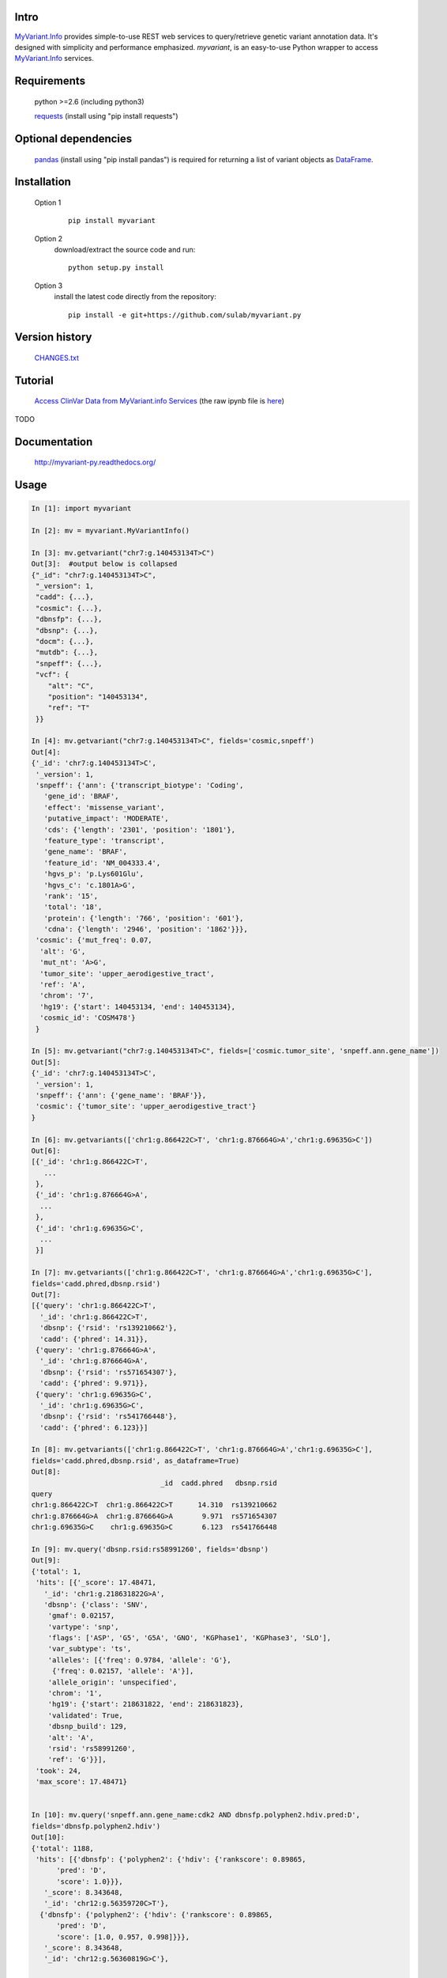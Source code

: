 .. image:: https://badge.fury.io/py/myvariant.svg
    :target: https://pypi.python.org/pypi/myvariant

Intro
=====

MyVariant.Info_ provides simple-to-use REST web services to query/retrieve genetic variant annotation data. It's designed with simplicity and performance emphasized. *myvariant*, is an easy-to-use Python wrapper to access MyVariant.Info_ services.

.. _MyVariant.Info: http://myvariant.info
.. _requests: https://pypi.python.org/pypi/requests

Requirements
============
    python >=2.6 (including python3)

    requests_ (install using "pip install requests")

Optional dependencies
======================
    `pandas <http://pandas.pydata.org>`_ (install using "pip install pandas") is required for returning a list of variant objects as `DataFrame <http://pandas.pydata.org/pandas-docs/stable/dsintro.html#dataframe>`_.

Installation
=============

    Option 1
          ::

           pip install myvariant

    Option 2
          download/extract the source code and run::

           python setup.py install

    Option 3
          install the latest code directly from the repository::

            pip install -e git+https://github.com/sulab/myvariant.py

Version history
===============

    `CHANGES.txt <https://raw.githubusercontent.com/sulab/myvariant.py/master/CHANGES.txt>`_

Tutorial
=========

    `Access ClinVar Data from MyVariant.info Services <https://cdn.rawgit.com/SuLab/myvariant.info/master/docs/ipynb/myvariant_clinvar_demo.html>`_ (the raw ipynb file is `here <https://raw.githubusercontent.com/SuLab/myvariant.info/master/docs/ipynb/myvariant_clinvar_demo.ipynb>`_)

TODO

Documentation
=============

    http://myvariant-py.readthedocs.org/

Usage
=====

.. code-block:: python

    In [1]: import myvariant

    In [2]: mv = myvariant.MyVariantInfo()

    In [3]: mv.getvariant("chr7:g.140453134T>C")
    Out[3]:  #output below is collapsed
    {"_id": "chr7:g.140453134T>C",
     "_version": 1,
     "cadd": {...},
     "cosmic": {...},
     "dbnsfp": {...},
     "dbsnp": {...},
     "docm": {...},
     "mutdb": {...},
     "snpeff": {...},
     "vcf": {
        "alt": "C",
        "position": "140453134",
        "ref": "T"
     }}

    In [4]: mv.getvariant("chr7:g.140453134T>C", fields='cosmic,snpeff')
    Out[4]:
    {'_id': 'chr7:g.140453134T>C',
     '_version': 1,
     'snpeff': {'ann': {'transcript_biotype': 'Coding',
       'gene_id': 'BRAF',
       'effect': 'missense_variant',
       'putative_impact': 'MODERATE',
       'cds': {'length': '2301', 'position': '1801'},
       'feature_type': 'transcript',
       'gene_name': 'BRAF',
       'feature_id': 'NM_004333.4',
       'hgvs_p': 'p.Lys601Glu',
       'hgvs_c': 'c.1801A>G',
       'rank': '15',
       'total': '18',
       'protein': {'length': '766', 'position': '601'},
       'cdna': {'length': '2946', 'position': '1862'}}},
     'cosmic': {'mut_freq': 0.07,
      'alt': 'G',
      'mut_nt': 'A>G',
      'tumor_site': 'upper_aerodigestive_tract',
      'ref': 'A',
      'chrom': '7',
      'hg19': {'start': 140453134, 'end': 140453134},
      'cosmic_id': 'COSM478'}
     }

    In [5]: mv.getvariant("chr7:g.140453134T>C", fields=['cosmic.tumor_site', 'snpeff.ann.gene_name'])
    Out[5]:
    {'_id': 'chr7:g.140453134T>C',
     '_version': 1,
     'snpeff': {'ann': {'gene_name': 'BRAF'}},
     'cosmic': {'tumor_site': 'upper_aerodigestive_tract'}
    }

    In [6]: mv.getvariants(['chr1:g.866422C>T', 'chr1:g.876664G>A','chr1:g.69635G>C'])
    Out[6]:
    [{'_id': 'chr1:g.866422C>T',
       ...
     },
     {'_id': 'chr1:g.876664G>A',
      ...
     },
     {'_id': 'chr1:g.69635G>C',
      ...
     }]

    In [7]: mv.getvariants(['chr1:g.866422C>T', 'chr1:g.876664G>A','chr1:g.69635G>C'],
    fields='cadd.phred,dbsnp.rsid')
    Out[7]:
    [{'query': 'chr1:g.866422C>T',
      '_id': 'chr1:g.866422C>T',
      'dbsnp': {'rsid': 'rs139210662'},
      'cadd': {'phred': 14.31}},
     {'query': 'chr1:g.876664G>A',
      '_id': 'chr1:g.876664G>A',
      'dbsnp': {'rsid': 'rs571654307'},
      'cadd': {'phred': 9.971}},
     {'query': 'chr1:g.69635G>C',
      '_id': 'chr1:g.69635G>C',
      'dbsnp': {'rsid': 'rs541766448'},
      'cadd': {'phred': 6.123}}]

    In [8]: mv.getvariants(['chr1:g.866422C>T', 'chr1:g.876664G>A','chr1:g.69635G>C'],
    fields='cadd.phred,dbsnp.rsid', as_dataframe=True)
    Out[8]:
                                   _id  cadd.phred   dbsnp.rsid
    query
    chr1:g.866422C>T  chr1:g.866422C>T      14.310  rs139210662
    chr1:g.876664G>A  chr1:g.876664G>A       9.971  rs571654307
    chr1:g.69635G>C    chr1:g.69635G>C       6.123  rs541766448

    In [9]: mv.query('dbsnp.rsid:rs58991260', fields='dbsnp')
    Out[9]:
    {'total': 1,
     'hits': [{'_score': 17.48471,
       '_id': 'chr1:g.218631822G>A',
       'dbsnp': {'class': 'SNV',
        'gmaf': 0.02157,
        'vartype': 'snp',
        'flags': ['ASP', 'G5', 'G5A', 'GNO', 'KGPhase1', 'KGPhase3', 'SLO'],
        'var_subtype': 'ts',
        'alleles': [{'freq': 0.9784, 'allele': 'G'},
         {'freq': 0.02157, 'allele': 'A'}],
        'allele_origin': 'unspecified',
        'chrom': '1',
        'hg19': {'start': 218631822, 'end': 218631823},
        'validated': True,
        'dbsnp_build': 129,
        'alt': 'A',
        'rsid': 'rs58991260',
        'ref': 'G'}}],
     'took': 24,
     'max_score': 17.48471}


    In [10]: mv.query('snpeff.ann.gene_name:cdk2 AND dbnsfp.polyphen2.hdiv.pred:D',
    fields='dbnsfp.polyphen2.hdiv')
    Out[10]:
    {'total': 1188,
     'hits': [{'dbnsfp': {'polyphen2': {'hdiv': {'rankscore': 0.89865,
          'pred': 'D',
          'score': 1.0}}},
       '_score': 8.343648,
       '_id': 'chr12:g.56359720C>T'},
      {'dbnsfp': {'polyphen2': {'hdiv': {'rankscore': 0.89865,
          'pred': 'D',
          'score': [1.0, 0.957, 0.998]}}},
       '_score': 8.343648,
       '_id': 'chr12:g.56360819G>C'},

       ...

      {'dbnsfp': {'polyphen2': {'hdiv': {'rankscore': 0.89865,
          'pred': 'D',
          'score': 1.0}}},
       '_score': 8.343648,
       '_id': 'chr12:g.56360853G>A'}],
       'took': 3521,
       'max_score': 8.343648}


    In [11]: mv.query('chr1:69000-70000', fields='cadd.phred')
    Out[11]:
    {'total': 3,
     'hits': [
      {'_score': 14.155852, '_id': 'chr1:g.69428T>G', 'cadd': {'phred': 12.14}},
      {'_score': 14.148425, '_id': 'chr1:g.69511A>G', 'cadd': {'phred': 8.98}},
      {'_score': 3.5420983, '_id': 'chr1:g.69538G>A', 'cadd': {'phred': 7.339}}],
     'took': 725,
     'max_score': 14.155852}

    In [12]: mv.querymany(['rs58991260', 'rs2500'], scopes='dbsnp.rsid', fields='dbsnp')
    Finished.
    Out[12]:
    [{'query': 'rs58991260',
      '_id': 'chr1:g.218631822G>A',
      'dbsnp': {'class': 'SNV',
       'gmaf': 0.02157,
       'vartype': 'snp',
       'flags': ['ASP', 'G5', 'G5A', 'GNO', 'KGPhase1', 'KGPhase3', 'SLO'],
       'var_subtype': 'ts',
       'alleles': [{'freq': 0.9784, 'allele': 'G'},
        {'freq': 0.02157, 'allele': 'A'}],
       'allele_origin': 'unspecified',
       'chrom': '1',
       'hg19': {'start': 218631822, 'end': 218631823},
       'validated': True,
       'dbsnp_build': 129,
       'alt': 'A',
       'rsid': 'rs58991260',
       'ref': 'G'}},
     {'query': 'rs2500',
      '_id': 'chr11:g.66397320A>G',
      'dbsnp': {'class': 'SNV',
       'vartype': 'snp',
       'flags': ['ASP', 'INT', 'RV', 'U3'],
       'var_subtype': 'ts',
       'alleles': [{'allele': 'A'}, {'allele': 'G'}],
       'allele_origin': 'unspecified',
       'chrom': '11',
       'hg19': {'start': 66397320, 'end': 66397321},
       'dbsnp_build': 36,
       'alt': 'G',
       'ref': 'A',
       'rsid': 'rs2500',
       'validated': False}}]

    In [13]: mv.querymany(['RCV000083620', 'RCV000083584'],
    scopes='clinvar.rcv_accession', fields='clinvar')
    Finished.
    Out[13]:
    [{'query': 'RCV000083620',
      'clinvar': {'type': 'single nucleotide variant',
       'gene': {'id': 5009, 'symbol': 'OTC'},
       'origin': 'unknown',
       'last_evaluated': 'None',
       'other_ids': 'dbSNP:72558473;',
       'clinvar_id': 97371,
       'hgvs': {'genomic': ['NG_008471.1:g.64470C>T',
         'NC_000023.11:g.38411952C>T',
         'NC_000023.10:g.38271205C>T'],
        'coding': 'NM_000531.5:c.958C>T'},
       'chrom': 'X',
       'cytogenic': 'Xp11.4',
       'name': 'NM_000531.5(OTC):c.958C>T (p.Arg320Ter)',
       'number_submitters': 1,
       'alt': 'T',
       'hg19': {'start': 38271205, 'end': 38271205},
       'allele_id': 103263,
       'rcv_accession': 'RCV000083620',
       'review_status': 'classified by single submitter',
       'clinical_significance': 'Pathogenic',
       'rsid': 'rs72558473',
       'ref': 'C'},
      '_id': 'chrX:g.38271205C>T'},
     {'query': 'RCV000083584',
      'clinvar': {'type': 'Deletion',
       'gene': {'id': 5009, 'symbol': 'OTC'},
       'origin': 'unknown',
       'last_evaluated': 'None',
       'other_ids': 'dbSNP:72558452;',
       'clinvar_id': 97337,
       'hgvs': {'genomic': ['NG_008471.1:g.61493_61495delGAG',
         'NC_000023.11:g.38408975_38408977delGAG',
         'NC_000023.10:g.38268228_38268230delGAG'],
        'coding': 'NM_000531.5:c.817_819delGAG'},
       'chrom': 'X',
       'cytogenic': 'Xp11.4',
       'name': 'NM_000531.5(OTC):c.817_819delGAG (p.Glu273del)',
       'number_submitters': 1,
       'alt': '-',
       'hg19': {'start': 38268228, 'end': 38268230},
       'allele_id': 103229,
       'rcv_accession': 'RCV000083584',
       'review_status': 'classified by single submitter',
       'clinical_significance': 'Pathogenic',
       'rsid': 'rs72558452',
       'ref': 'GAG'},
      '_id': 'chrX:g.38268228_38268230del'}]

    In [14]: mv.querymany(['rs2500', 'RCV000083611', 'COSM1392449'],
    scopes='clinvar.rcv_accession,dbsnp.rsid,cosmic.cosmic_id', fields='vcf', as_dataframe=1)
    Finished.
    Out[14]:
                                  _id vcf.alt vcf.position vcf.ref
    query
    rs2500        chr11:g.66397320A>G       G     66397320       A
    RCV000083611   chrX:g.38271176A>G       G     38271176       A
    COSM1392449   chr19:g.30935013C>T       T     30935013       C


    In [15]: mv.querymany(['rs58991260', 'rs2500', 'NA_TEST'], scopes='dbsnp.rsid', fields='dbsnp')
    Finished.
    1 input query terms found no hit:
            ['NA_TEST']
    Pass "returnall=True" to return complete lists of duplicate or missing query terms.
    Out[15]:
    [{'query': 'rs58991260',
      '_id': 'chr1:g.218631822G>A',
      'dbsnp': {'class': 'SNV',
       'gmaf': 0.02157,
       'vartype': 'snp',
       'flags': ['ASP', 'G5', 'G5A', 'GNO', 'KGPhase1', 'KGPhase3', 'SLO'],
       'var_subtype': 'ts',
       'alleles': [{'freq': 0.9784, 'allele': 'G'},
        {'freq': 0.02157, 'allele': 'A'}],
       'allele_origin': 'unspecified',
       'chrom': '1',
       'hg19': {'start': 218631822, 'end': 218631823},
       'validated': True,
       'dbsnp_build': 129,
       'alt': 'A',
       'rsid': 'rs58991260',
       'ref': 'G'}},
     {'query': 'rs2500',
      '_id': 'chr11:g.66397320A>G',
      'dbsnp': {'class': 'SNV',
       'vartype': 'snp',
       'flags': ['ASP', 'INT', 'RV', 'U3'],
       'var_subtype': 'ts',
       'alleles': [{'allele': 'A'}, {'allele': 'G'}],
       'allele_origin': 'unspecified',
       'chrom': '11',
       'hg19': {'start': 66397320, 'end': 66397321},
       'dbsnp_build': 36,
       'alt': 'G',
       'ref': 'A',
       'rsid': 'rs2500',
       'validated': False}},
     {'query': 'NA_TEST', 'notfound': True}]


Contact
========
Drop us any feedback at: help@myvariant.info or on twitter `@myvariantinfo <https://twitter.com/myvariantinfo>`_.
